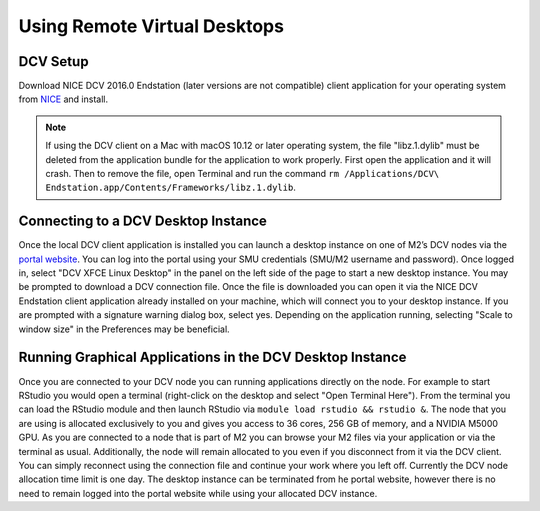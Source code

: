 Using Remote Virtual Desktops
=============================

DCV Setup
---------

Download NICE DCV 2016.0 Endstation (later versions are not compatible) client
application for your operating system from `NICE
<https://www.nice-software.com/download/nice-dcv-2016>`__ and install.

.. note::

	If using the DCV client on a Mac with macOS 10.12 or later operating system,
	the file "libz.1.dylib" must be deleted from the application bundle for the
	application to work properly. First open the application and it will crash.
	Then to remove the file, open Terminal and run the command ``rm
	/Applications/DCV\ Endstation.app/Contents/Frameworks/libz.1.dylib``.

Connecting to a DCV Desktop Instance
------------------------------------

Once the local DCV client application is installed you can launch a desktop
instance on one of M2’s DCV nodes via the `portal website
<https://portal.m2.smu.edu:18443/ef/>`__. You can log into the portal using
your SMU credentials (SMU/M2 username and password). Once logged in, select
"DCV XFCE Linux Desktop" in the panel on the left side of the page to start a
new desktop instance. You may be prompted to download a DCV connection file.
Once the file is downloaded you can open it via the NICE DCV Endstation client
application already installed on your machine, which will connect you to your
desktop instance. If you are prompted with a signature warning dialog box,
select yes. Depending on the application running, selecting "Scale to window
size" in the Preferences may be beneficial.

Running Graphical Applications in the DCV Desktop Instance
----------------------------------------------------------

Once you are connected to your DCV node you can running applications directly
on the node. For example to start RStudio you would open a terminal
(right-click on the desktop and select "Open Terminal Here"). From the terminal
you can load the RStudio module and then launch RStudio via ``module load
rstudio && rstudio &``. The node that you are using is allocated exclusively to
you and gives you access to 36 cores, 256 GB of memory, and a NVIDIA M5000 GPU.
As you are connected to a node that is part of M2 you can browse your M2 files
via your application or via the terminal as usual. Additionally, the node will
remain allocated to you even if you disconnect from it via the DCV client. You
can simply reconnect using the connection file and continue your work where you
left off. Currently the DCV node allocation time limit is one day. The desktop
instance can be terminated from he portal website, however there is no need to
remain logged into the portal website while using your allocated DCV instance.

